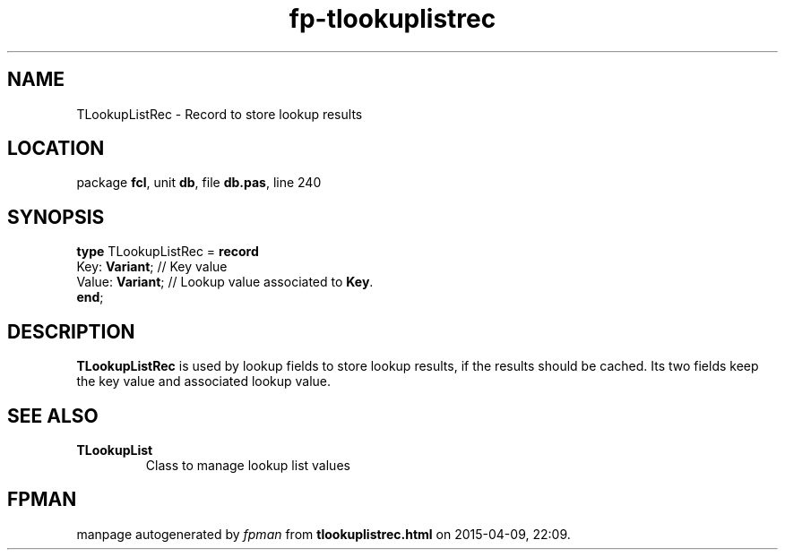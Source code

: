 .\" file autogenerated by fpman
.TH "fp-tlookuplistrec" 3 "2014-03-14" "fpman" "Free Pascal Programmer's Manual"
.SH NAME
TLookupListRec - Record to store lookup results
.SH LOCATION
package \fBfcl\fR, unit \fBdb\fR, file \fBdb.pas\fR, line 240
.SH SYNOPSIS
\fBtype\fR TLookupListRec = \fBrecord\fR
  Key: \fBVariant\fR;   // Key value
  Value: \fBVariant\fR; // Lookup value associated to \fBKey\fR.
.br
\fBend\fR;
.SH DESCRIPTION
\fBTLookupListRec\fR is used by lookup fields to store lookup results, if the results should be cached. Its two fields keep the key value and associated lookup value.


.SH SEE ALSO
.TP
.B TLookupList
Class to manage lookup list values

.SH FPMAN
manpage autogenerated by \fIfpman\fR from \fBtlookuplistrec.html\fR on 2015-04-09, 22:09.

